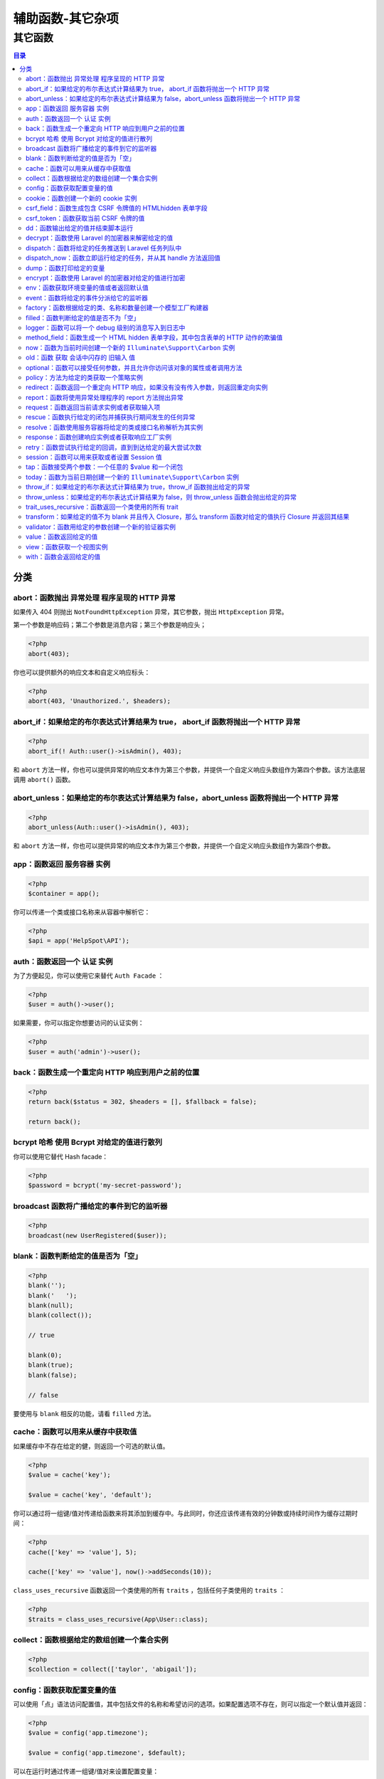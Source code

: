 =================
辅助函数-其它杂项
=================

其它函数
========

.. contents:: 目录
   :depth: 4

分类
----

abort：函数抛出 异常处理 程序呈现的 HTTP 异常
^^^^^^^^^^^^^^^^^^^^^^^^^^^^^^^^^^^^^^^^^^^^^
如果传入 404 则抛出 ``NotFoundHttpException`` 异常，其它参数，抛出 ``HttpException`` 异常。

第一个参数是响应码；第二个参数是消息内容；第三个参数是响应头；

.. code-block:: php

    <?php
    abort(403);

你也可以提供额外的响应文本和自定义响应标头：

.. code-block:: php

    <?php
    abort(403, 'Unauthorized.', $headers);

abort_if：如果给定的布尔表达式计算结果为 true， abort_if 函数将抛出一个 HTTP 异常
^^^^^^^^^^^^^^^^^^^^^^^^^^^^^^^^^^^^^^^^^^^^^^^^^^^^^^^^^^^^^^^^^^^^^^^^^^^^^^^^^

.. code-block:: php

    <?php
    abort_if(! Auth::user()->isAdmin(), 403);

和 ``abort`` 方法一样，你也可以提供异常的响应文本作为第三个参数，并提供一个自定义响应头数组作为第四个参数。该方法底层调用 ``abort()`` 函数。

abort_unless：如果给定的布尔表达式计算结果为 false，abort_unless 函数将抛出一个 HTTP 异常
^^^^^^^^^^^^^^^^^^^^^^^^^^^^^^^^^^^^^^^^^^^^^^^^^^^^^^^^^^^^^^^^^^^^^^^^^^^^^^^^^^^^^^^^^^

.. code-block:: php

    <?php
    abort_unless(Auth::user()->isAdmin(), 403);

和 ``abort`` 方法一样，你也可以提供异常的响应文本作为第三个参数，并提供一个自定义响应头数组作为第四个参数。


app：函数返回 服务容器 实例
^^^^^^^^^^^^^^^^^^^^^^^^^^^

.. code-block:: php

    <?php
    $container = app();

你可以传递一个类或接口名称来从容器中解析它：

.. code-block:: php

    <?php
    $api = app('HelpSpot\API');

auth：函数返回一个 认证 实例
^^^^^^^^^^^^^^^^^^^^^^^^^^^^
为了方便起见，你可以使用它来替代 ``Auth Facade`` ：

.. code-block:: php

    <?php
    $user = auth()->user();

如果需要，你可以指定你想要访问的认证实例：

.. code-block:: php

    <?php
    $user = auth('admin')->user();

back：函数生成一个重定向 HTTP 响应到用户之前的位置
^^^^^^^^^^^^^^^^^^^^^^^^^^^^^^^^^^^^^^^^^^^^^^^^^^
.. code-block:: php

    <?php
    return back($status = 302, $headers = [], $fallback = false);

    return back();

bcrypt 哈希 使用 Bcrypt 对给定的值进行散列
^^^^^^^^^^^^^^^^^^^^^^^^^^^^^^^^^^^^^^^^^^
你可以使用它替代 Hash facade：

.. code-block:: php

    <?php
    $password = bcrypt('my-secret-password');

broadcast 函数将广播给定的事件到它的监听器
^^^^^^^^^^^^^^^^^^^^^^^^^^^^^^^^^^^^^^^^^^

.. code-block:: php

    <?php
    broadcast(new UserRegistered($user));

blank：函数判断给定的值是否为「空」
^^^^^^^^^^^^^^^^^^^^^^^^^^^^^^^^^^

.. code-block:: php

    <?php
    blank('');
    blank('   ');
    blank(null);
    blank(collect());

    // true

    blank(0);
    blank(true);
    blank(false);

    // false

要使用与 ``blank`` 相反的功能，请看 ``filled`` 方法。

cache：函数可以用来从缓存中获取值
^^^^^^^^^^^^^^^^^^^^^^^^^^^^^^^^^
如果缓存中不存在给定的健，则返回一个可选的默认值。

.. code-block:: php

    <?php
    $value = cache('key');

    $value = cache('key', 'default');

你可以通过将一组键/值对传递给函数来将其添加到缓存中。与此同时，你还应该传递有效的分钟数或持续时间作为缓存过期时间：

.. code-block:: php

    <?php
    cache(['key' => 'value'], 5);

    cache(['key' => 'value'], now()->addSeconds(10));

``class_uses_recursive`` 函数返回一个类使用的所有 ``traits`` ，包括任何子类使用的 ``traits`` ：

.. code-block:: php

    <?php
    $traits = class_uses_recursive(App\User::class);

collect：函数根据给定的数组创建一个集合实例
^^^^^^^^^^^^^^^^^^^^^^^^^^^^^^^^^^^^^^^^^^^

.. code-block:: php

    <?php
    $collection = collect(['taylor', 'abigail']);

config：函数获取配置变量的值
^^^^^^^^^^^^^^^^^^^^^^^^^^^^^
可以使用「点」语法访问配置值，其中包括文件的名称和希望访问的选项。如果配置选项不存在，则可以指定一个默认值并返回：

.. code-block:: php

    <?php
    $value = config('app.timezone');

    $value = config('app.timezone', $default);

可以在运行时通过传递一组键/值对来设置配置变量：

.. code-block:: php

    <?php
    config(['app.debug' => true]);

cookie：函数创建一个新的 cookie 实例
^^^^^^^^^^^^^^^^^^^^^^^^^^^^^^^^^^^^

.. code-block:: php

    <?php
    $cookie = cookie('name', 'value', $minutes);

csrf_field：函数生成包含 CSRF 令牌值的 HTMLhidden 表单字段
^^^^^^^^^^^^^^^^^^^^^^^^^^^^^^^^^^^^^^^^^^^^^^^^^^^^^^^^^^
例如，使用 ``Blade`` 语法：

.. code-block:: php

    <?php
    {{ csrf_field() }}

csrf_token：函数获取当前 CSRF 令牌的值
^^^^^^^^^^^^^^^^^^^^^^^^^^^^^^^^^^^^^^

.. code-block:: php

    <?php
    $token = csrf_token();

dd：函数输出给定的值并结束脚本运行
^^^^^^^^^^^^^^^^^^^^^^^^^^^^^^^^^^

.. code-block:: php

    <?php
    dd($value);

    dd($value1, $value2, $value3, ...);

如果你不想终止脚本运行，请改用 ``dump`` 函数。

decrypt：函数使用 Laravel 的加密器来解密给定的值
^^^^^^^^^^^^^^^^^^^^^^^^^^^^^^^^^^^^^^^^^^^^^^^^

.. code-block:: php

    <?php
    $decrypted = decrypt($encrypted_value);

dispatch：函数将给定的任务推送到 Laravel 任务列队中
^^^^^^^^^^^^^^^^^^^^^^^^^^^^^^^^^^^^^^^^^^^^^^^^^^^

.. code-block:: php

    <?php
    dispatch(new App\Jobs\SendEmails);

dispatch_now：函数立即运行给定的任务，并从其 handle 方法返回值
^^^^^^^^^^^^^^^^^^^^^^^^^^^^^^^^^^^^^^^^^^^^^^^^^^^^^^^^^^^^^^

.. code-block:: php

    <?php
    $result = dispatch_now(new App\Jobs\SendEmails);

dump：函数打印给定的变量
^^^^^^^^^^^^^^^^^^^^^^^^^

.. code-block:: php

    <?php
    dump($value);

    dump($value1, $value2, $value3, ...);

如果要在打印变量后停止执行脚本，请改用 ``dd`` 函数。

encrypt：函数使用 Laravel 的加密器对给定的值进行加密
^^^^^^^^^^^^^^^^^^^^^^^^^^^^^^^^^^^^^^^^^^^^^^^^^^^^

.. code-block:: php

    <?php
    $encrypted = encrypt($unencrypted_value);

env：函数获取环境变量的值或者返回默认值
^^^^^^^^^^^^^^^^^^^^^^^^^^^^^^^^^^^^^^^

.. code-block:: php

    <?php
    $env = env('APP_ENV');

    // 如果环境变量不存在则返回默认值...
    $env = env('APP_ENV', 'production');

.. note:: 如果在你在部署过程中执行 ``config:cache`` 命令，则应该保证只在配置中调用 ``env`` 函数。一旦配置被缓存， ``.env`` 文件则不会再被加载，所有对 ``env`` 函数的调用都将返回 ``null`` 。

event：函数将给定的事件分派给它的监听器
^^^^^^^^^^^^^^^^^^^^^^^^^^^^^^^^^^^^^^^

.. code-block:: php

    <?php
    event(new UserRegistered($user));

factory：函数根据给定的类、名称和数量创建一个模型工厂构建器
^^^^^^^^^^^^^^^^^^^^^^^^^^^^^^^^^^^^^^^^^^^^^^^^^^^^^^^^^^^
可以在测试或数据填充中使用：

.. code-block:: php

    <?php
    $user = factory(App\User::class)->make();

filled：函数判断给定的值是否不为「空」
^^^^^^^^^^^^^^^^^^^^^^^^^^^^^^^^^^^^^

.. code-block:: php

    <?php
    filled(0);
    filled(true);
    filled(false);

    // true

    filled('');
    filled('   ');
    filled(null);
    filled(collect());

    // false

要使用与 ``filled`` 相反的功能，请看 ``blank`` 方法。

info：函数将信息写入日志

.. code-block:: php

    <?php
    info('一些有用的信息！');

有上下文关系的数组也可以传递给函数：

.. code-block:: php

    <?php
    info('用户登录尝试失败。', ['id' => $user->id]);


logger：函数可以将一个 debug 级别的消息写入到日志中
^^^^^^^^^^^^^^^^^^^^^^^^^^^^^^^^^^^^^^^^^^^^^^^^^^^

.. code-block:: php

    <?php
    logger('Debug 消息');

有上下文关系的数组也可以传递给函数：

.. code-block:: php

    <?php
    logger('User has logged in.', ['id' => $user->id]);

如果没有传值给函数则返回日志的实例：

.. code-block:: php

    <?php
    logger()->error('You are not allowed here.');

method_field：函数生成一个 HTML hidden 表单字段，其中包含表单的 HTTP 动作的欺骗值
^^^^^^^^^^^^^^^^^^^^^^^^^^^^^^^^^^^^^^^^^^^^^^^^^^^^^^^^^^^^^^^^^^^^^^^^^^^^^^^^^
例如，使用 ``Blade`` 语法：

.. code-block:: php

    <?php
    <form method="POST">
        {{ method_field('DELETE') }}
    </form>

now：函数为当前时间创建一个新的 ``Illuminate\Support\Carbon`` 实例
^^^^^^^^^^^^^^^^^^^^^^^^^^^^^^^^^^^^^^^^^^^^^^^^^^^^^^^^^^^^^^^^^^

.. code-block:: php

    <?php
    $now = now(); // 返回日期和时间

old：函数 获取 会话中闪存的 旧输入 值
^^^^^^^^^^^^^^^^^^^^^^^^^^^^^^^^^^^^^

.. code-block:: php

    <?php
    $value = old('value');

    $value = old('value', 'default');

optional：函数可以接受任何参数，并且允许你访问该对象的属性或者调用方法
^^^^^^^^^^^^^^^^^^^^^^^^^^^^^^^^^^^^^^^^^^^^^^^^^^^^^^^^^^^^^^^^^^^^^^
如果给定的对象是 ``null`` ， 那么属性和方法会简单地返回 ``null`` 而不是产生一个错误：

.. code-block:: php

    <?php
    return optional($user->address)->street;

    {!! old('name', optional($user)->name) !!}

policy：方法为给定的类获取一个策略实例
^^^^^^^^^^^^^^^^^^^^^^^^^^^^^^^^^^^^^^

.. code-block:: php

    <?php
    $policy = policy(App\User::class);

redirect：函数返回一个重定向 HTTP 响应，如果没有没有传入参数，则返回重定向实例
^^^^^^^^^^^^^^^^^^^^^^^^^^^^^^^^^^^^^^^^^^^^^^^^^^^^^^^^^^^^^^^^^^^^^^^^^^^^^^

.. code-block:: php

    <?php
    return redirect($to = null, $status = 302, $headers = [], $secure = null);

    return redirect('/home');

    return redirect()->route('route.name');

report：函数将使用异常处理程序的 report 方法抛出异常
^^^^^^^^^^^^^^^^^^^^^^^^^^^^^^^^^^^^^^^^^^^^^^^^^^^^^

.. code-block:: php

    <?php
    report($e);

request：函数返回当前请求实例或者获取输入项
^^^^^^^^^^^^^^^^^^^^^^^^^^^^^^^^^^^^^^^^^^^

.. code-block:: php

    <?php
    $request = request();

    $value = request('key', $default);

rescue：函数执行给定的闭包并捕获执行期间发生的任何异常
^^^^^^^^^^^^^^^^^^^^^^^^^^^^^^^^^^^^^^^^^^^^^^^^^^^^^^
所有被捕获的异常将被发送到你的异常处理程序的 ``report`` 方法。要注意的是，该请求将继续处理：

.. code-block:: php

    <?php
    return rescue(function () {
        return $this->method();
    });

你也可以将第二个参数传递给 ``rescue`` 方法。如果在执行闭包时发生异常，这个参数将是应该返回的默认值：

.. code-block:: php

    <?php
    return rescue(function () {
        return $this->method();
    }, false);

    return rescue(function () {
        return $this->method();
    }, function () {
        return $this->failure();
    });


resolve：函数使用服务容器将给定的类或接口名称解析为其实例
^^^^^^^^^^^^^^^^^^^^^^^^^^^^^^^^^^^^^^^^^^^^^^^^^^^^^^^^^

.. code-block:: php

    <?php
    $api = resolve('HelpSpot\API');

response：函数创建响应实例或者获取响应工厂实例
^^^^^^^^^^^^^^^^^^^^^^^^^^^^^^^^^^^^^^^^^^^^^^
.. code-block:: php

    <?php
    return response('Hello World', 200, $headers);

    return response()->json(['foo' => 'bar'], 200, $headers);

retry：函数尝试执行给定的回调，直到到达给定的最大尝试次数
^^^^^^^^^^^^^^^^^^^^^^^^^^^^^^^^^^^^^^^^^^^^^^^^^^^^^^^^^
如果回调没有抛出异常，则返回值将被返回。如果回调抛出异常，它将自动重试。如果超过最大尝试次数，则会抛出异常：

.. code-block:: php

    <?php
    return retry(5, function () {
        // 在 100ms 左右尝试 5 次...
    }, 100);

session：函数可以用来获取或者设置 Session 值
^^^^^^^^^^^^^^^^^^^^^^^^^^^^^^^^^^^^^^^^^^^^

.. code-block:: php

    <?php
    $value = session('key');

你可以通过将一组键/值对传递给该函数来设置值：

.. code-block:: php

    <?php
    session(['chairs' => 7, 'instruments' => 3]);

如果没有传递值给函数，则返回 ``Session`` 实例：

.. code-block:: php

    <?php
    $value = session()->get('key');

    session()->put('key', $value);

tap：函数接受两个参数：一个任意的 $value 和一个闭包
^^^^^^^^^^^^^^^^^^^^^^^^^^^^^^^^^^^^^^^^^^^^^^^^^^^
``$value`` 将被传递给闭包，然后由 ``tap`` 函数返回。不需要在闭包中使用 ``return`` 返回值。

.. code-block:: php

    <?php
    $user = tap(User::first(), function ($user) {
        $user->name = 'taylor';

        $user->save();
    });

如果没有闭包被传递给 ``tap`` 函数，你可以调用给定 ``$value`` 的任何方法。而你调用的方法的返回值始终为 ``$value`` ，无论方法在其定义中实际返回的是什么。例如， ``Eloquent`` 的 ``update`` 方法通常会返回一个整数。但是，我们可以强制通过 ``tap`` 函数链式调用 ``update`` 方法来返回模型本身：

.. code-block:: php

    <?php
    $user = tap($user)->update([
        'name' => $name,
        'email' => $email,
    ]);

today：函数为当前日期创建一个新的 ``Illuminate\Support\Carbon`` 实例
^^^^^^^^^^^^^^^^^^^^^^^^^^^^^^^^^^^^^^^^^^^^^^^^^^^^^^^^^^^^^^^^^^^^^

.. code-block:: php

    <?php
    $today = today(); //仅返回日期，不包括时间

throw_if：如果给定的布尔表达式计算结果为 true，throw_if 函数抛出给定的异常
^^^^^^^^^^^^^^^^^^^^^^^^^^^^^^^^^^^^^^^^^^^^^^^^^^^^^^^^^^^^^^^^^^^^^^^^^^

.. code-block:: php

    <?php
    throw_if(! Auth::user()->isAdmin(), AuthorizationException::class);

    throw_if(
        ! Auth::user()->isAdmin(),
        AuthorizationException::class,
        'You are not allowed to access this page'
    );

throw_unless：如果给定的布尔表达式计算结果为 false，则 throw_unless 函数会抛出给定的异常
^^^^^^^^^^^^^^^^^^^^^^^^^^^^^^^^^^^^^^^^^^^^^^^^^^^^^^^^^^^^^^^^^^^^^^^^^^^^^^^^^^^^^^^^

.. code-block:: php

    <?php
    throw_unless(Auth::user()->isAdmin(), AuthorizationException::class);

    throw_unless(
        Auth::user()->isAdmin(),
        AuthorizationException::class,
        'You are not allowed to access this page'
    );

trait_uses_recursive：函数返回一个类使用的所有 trait
^^^^^^^^^^^^^^^^^^^^^^^^^^^^^^^^^^^^^^^^^^^^^^^^^^^^^

.. code-block:: php

    <?php
    $traits = trait_uses_recursive(\Illuminate\Notifications\Notifiable::class);

transform：如果给定的值不为 blank 并且传入 Closure，那么 transform 函数对给定的值执行 Closure 并返回其结果
^^^^^^^^^^^^^^^^^^^^^^^^^^^^^^^^^^^^^^^^^^^^^^^^^^^^^^^^^^^^^^^^^^^^^^^^^^^^^^^^^^^^^^^^^^^^^^^^^^^^^^^^^^

.. code-block:: php

    <?php
    $callback = function ($value) {
        return $value * 2;
    };

    $result = transform(5, $callback);

    // 10

默认值或 ``Closure`` 也可以作为方法的第三个参数传递。如果给定值为空白，则返回该值：

.. code-block:: php

    <?php
    $result = transform(null, $callback, 'The value is blank');

    // The value is blank

validator：函数用给定的参数创建一个新的验证器实例
^^^^^^^^^^^^^^^^^^^^^^^^^^^^^^^^^^^^^^^^^^^^^^^^^

为方便起见，你可以使用它来代替 ``Validator facade`` ：

.. code-block:: php

    <?php
    $validator = validator($data, $rules, $messages);

value：函数返回给定的值
^^^^^^^^^^^^^^^^^^^^^^^
但是，如果将一个 ``Closure`` 传递给该函数，则将执行该 ``Closure`` 并返回其结果：

.. code-block:: php

    <?php
    $result = value(true);

    // true

    $result = value(function () {
        return false;
    });

    // false

view：函数获取一个视图实例
^^^^^^^^^^^^^^^^^^^^^^^^^^^

.. code-block:: php

    <?php
    return view('auth.login');

with：函数会返回给定的值
^^^^^^^^^^^^^^^^^^^^^^^^
如果传入一个 ``Closure`` 作为该函数的第二个参数，会返回 ``Closure`` 执行的结果：

.. code-block:: php

    <?php
    $callback = function ($value) {
        return (is_numeric($value)) ? $value * 2 : 0;
    };

    $result = with(5, $callback);

    // 10

    $result = with(null, $callback);

    // 0

    $result = with(5, null);

    // 5

